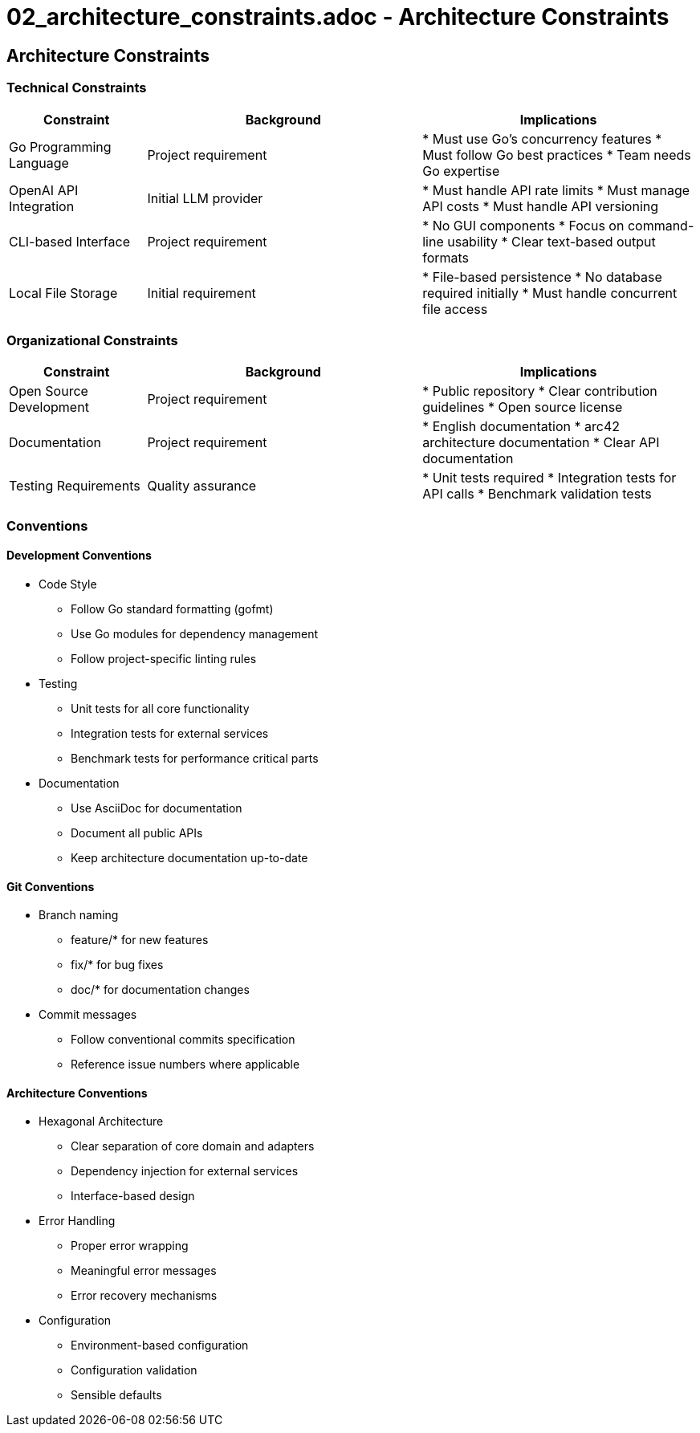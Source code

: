 # 02_architecture_constraints.adoc - Architecture Constraints

== Architecture Constraints

=== Technical Constraints

[options="header",cols="1,2,2"]
|===
|Constraint |Background |Implications
|Go Programming Language |Project requirement |
* Must use Go's concurrency features
* Must follow Go best practices
* Team needs Go expertise
|OpenAI API Integration |Initial LLM provider |
* Must handle API rate limits
* Must manage API costs
* Must handle API versioning
|CLI-based Interface |Project requirement |
* No GUI components
* Focus on command-line usability
* Clear text-based output formats
|Local File Storage |Initial requirement |
* File-based persistence
* No database required initially
* Must handle concurrent file access
|===

=== Organizational Constraints

[options="header",cols="1,2,2"]
|===
|Constraint |Background |Implications
|Open Source Development |Project requirement |
* Public repository
* Clear contribution guidelines
* Open source license
|Documentation |Project requirement |
* English documentation
* arc42 architecture documentation
* Clear API documentation
|Testing Requirements |Quality assurance |
* Unit tests required
* Integration tests for API calls
* Benchmark validation tests
|===

=== Conventions

==== Development Conventions

* Code Style
** Follow Go standard formatting (gofmt)
** Use Go modules for dependency management
** Follow project-specific linting rules

* Testing
** Unit tests for all core functionality
** Integration tests for external services
** Benchmark tests for performance critical parts

* Documentation
** Use AsciiDoc for documentation
** Document all public APIs
** Keep architecture documentation up-to-date

==== Git Conventions

* Branch naming
** feature/* for new features
** fix/* for bug fixes
** doc/* for documentation changes

* Commit messages
** Follow conventional commits specification
** Reference issue numbers where applicable

==== Architecture Conventions

* Hexagonal Architecture
** Clear separation of core domain and adapters
** Dependency injection for external services
** Interface-based design

* Error Handling
** Proper error wrapping
** Meaningful error messages
** Error recovery mechanisms

* Configuration
** Environment-based configuration
** Configuration validation
** Sensible defaults